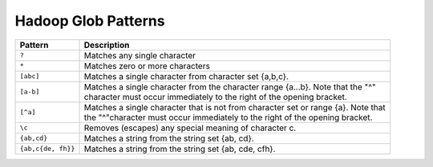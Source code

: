 .. _sec-hadoop-glob:

--------------------
Hadoop Glob Patterns
--------------------

+-------------------+----------------------------------------------------------------------------------------+
| Pattern           |                                   Description                                          |
+===================+========================================================================================+
| ``?``             | | Matches any single character                                                         |
+-------------------+----------------------------------------------------------------------------------------+
| ``*``             | | Matches zero or more characters                                                      |
+-------------------+----------------------------------------------------------------------------------------+
| ``[abc]``         | | Matches a single character from character set {a,b,c}.                               |
+-------------------+----------------------------------------------------------------------------------------+
| ``[a-b]``         | | Matches a single character from the character range {a...b}. Note that the "^"       |
|                   | | character must occur immediately to the right of the opening bracket.                |
+-------------------+----------------------------------------------------------------------------------------+
| ``[^a]``          | | Matches a single character that is not from character set or range {a}. Note that    |
|                   | | the "^"character must occur immediately to the right of the opening bracket.         |
+-------------------+----------------------------------------------------------------------------------------+
| ``\c``            | | Removes (escapes) any special meaning of character c.                                |
+-------------------+----------------------------------------------------------------------------------------+
| ``{ab,cd}``       | | Matches a string from the string set {ab, cd}.                                       |
+-------------------+----------------------------------------------------------------------------------------+
|``{ab,c{de, fh}}`` | | Matches a string from the string set {ab, cde, cfh}.                                 |
+-------------------+----------------------------------------------------------------------------------------+

